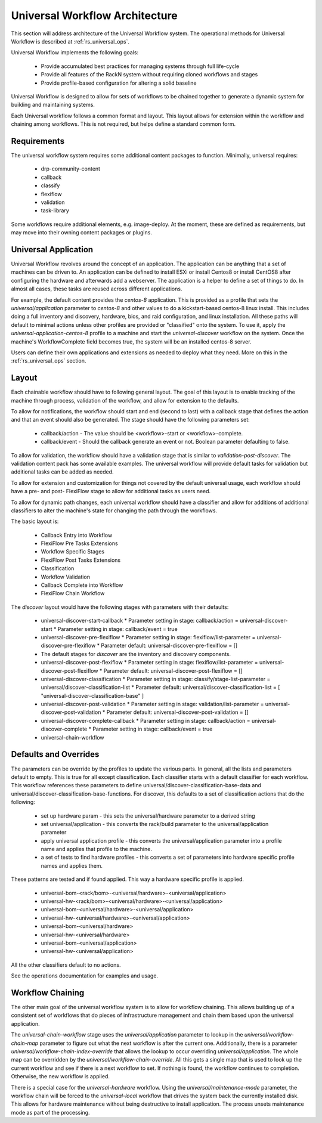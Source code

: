 .. Copyright (c) 2020 RackN Inc.
.. Licensed under the Apache License, Version 2.0 (the "License");
.. Digital Rebar Provision documentation under Digital Rebar master license
.. index::
  pair: Digital Rebar Provision; Universal Workflow Architecture

.. _rs_universal_arch:

Universal Workflow Architecture
~~~~~~~~~~~~~~~~~~~~~~~~~~~~~~~

This section will address architecture of the Universal Workflow system.  The operational methods for Universal Workflow
is described at :ref:`rs_universal_ops`.

Universal Workflow implements the following goals:

  * Provide accumulated best practices for managing systems through full life-cycle
  * Provide all features of the RackN system without requiring cloned workflows and stages
  * Provide profile-based configuration for altering a solid baseline

Universal Workflow is designed to allow for sets of workflows to be chained together to generate a dynamic system for
building and maintaining systems.

Each Universal workflow follows a common format and layout.  This layout allows for extension within the workflow
and chaining among workflows.  This is not required, but helps define a standard common form.

Requirements
============

The universal workflow system requires some additional content packages to function.  Minimally, universal requires:

  * drp-community-content
  * callback
  * classify
  * flexiflow
  * validation
  * task-library

Some workflows require additional elements, e.g. image-deploy.  At
the moment, these are defined as requirements, but may move into their owning content packages or plugins.

Universal Application
=====================

Universal Workflow revolves around the concept of an application.  The application can be anything that a set of machines
can be driven to.  An application can be defined to install ESXi or install Centos8 or install CentOS8 after configuring
the hardware and afterwards add a webserver.  The application is a helper to define a set of things to do.  In almost
all cases, these tasks are reused across different applications.

For example, the default content provides the `centos-8` application. This is provided as a profile that sets the
`universal/application` parameter to `centos-8` and other values to do a kickstart-based centos-8 linux install.
This includes doing a full inventory and discovery, hardware, bios, and raid configuration, and linux installation.
All these paths will default to minimal actions unless other profiles are provided or "classified" onto the system.
To use it, apply the `universal-application-centos-8` profile to a machine and start the `universal-discover` workflow
on the system.  Once the machine's WorkflowComplete field becomes true, the system will be an installed centos-8 server.

Users can define their own applications and extensions as needed to deploy what they need.  More on this in the
:ref:`rs_universal_ops` section.

Layout
======

Each chainable workflow should have to following general layout.  The goal of this layout is to enable tracking of the
machine through process, validation of the workflow, and allow for extension to the defaults.

To allow for notifications, the workflow should start and end (second to last) with a callback stage that defines the
action and that an event should also be generated.  The stage should have the following parameters set:

  * callback/action - The value should be <workflow>-start or <workflow>-complete.
  * callback/event - Should the callback generate an event or not.  Boolean parameter defaulting to false.

To allow for validation, the workflow should have a validation stage that is similar to `validation-post-discover`.
The validation content pack has some available examples.  The universal workflow will provide default tasks for validation
but additional tasks can be added as needed.

To allow for extension and customization for things not covered by the default universal usage, each workflow should
have a pre- and post- FlexiFlow stage to allow for additional tasks as users need.

To allow for dynamic path changes, each universal workflow should have a classifier and allow for additions of additional
classifiers to alter the machine's state for changing the path through the workflows.

The basic layout is:

  * Callback Entry into Workflow
  * FlexiFlow Pre Tasks Extensions
  * Workflow Specific Stages
  * FlexiFlow Post Tasks Extensions
  * Classification
  * Workflow Validation
  * Callback Complete into Workflow
  * FlexiFlow Chain Workflow

The `discover` layout would have the following stages with parameters with their defaults:

  * universal-discover-start-callback
    * Parameter setting in stage: callback/action = universal-discover-start
    * Parameter setting in stage: callback/event = true
  * universal-discover-pre-flexiflow
    * Parameter setting in stage: flexiflow/list-parameter = universal-discover-pre-flexiflow
    * Parameter default: universal-discover-pre-flexiflow = []
  * The default stages for `discover` are the inventory and discovery components.
  * universal-discover-post-flexiflow
    * Parameter setting in stage: flexiflow/list-parameter = universal-discover-post-flexiflow
    * Parameter default: universal-discover-post-flexiflow = []
  * universal-discover-classification
    * Parameter setting in stage: classify/stage-list-parameter = universal/discover-classification-list
    * Parameter default: universal/discover-classification-list = [ "universal-discover-classification-base" ]
  * universal-discover-post-validation
    * Parameter setting in stage: validation/list-parameter = universal-discover-post-validation
    * Parameter default: universal-discover-post-validation = []
  * universal-discover-complete-callback
    * Parameter setting in stage: callback/action = universal-discover-complete
    * Parameter setting in stage: callback/event = true
  * universal-chain-workflow

Defaults and Overrides
======================

The parameters can be override by the profiles to update the various parts.  In general, all the lists and parameters
default to empty.  This is true for all except classification.  Each classifier starts with a default classifier for each
workflow.  This workflow references these parameters to define universal/discover-classification-base-data and
universal/discover-classification-base-functions.  For discover, this defaults to a set of classification actions
that do the following:

  * set up hardware param - this sets the universal/hardware parameter to a derived string
  * set universal/application - this converts the rack/build parameter to the universal/application parameter
  * apply universal application profile - this converts the universal/application parameter into a profile name and applies that profile to the machine.
  * a set of tests to find hardware profiles - this converts a set of parameters into hardware specific profile names and applies them.

These patterns are tested and if found applied.  This way a hardware specific profile is applied.

  * universal-bom-<rack/bom>-<universal/hardware>-<universal/application>
  * universal-hw-<rack/bom>-<universal/hardware>-<universal/application>
  * universal-bom-<universal/hardware>-<universal/application>
  * universal-hw-<universal/hardware>-<universal/application>
  * universal-bom-<universal/hardware>
  * universal-hw-<universal/hardware>
  * universal-bom-<universal/application>
  * universal-hw-<universal/application>

All the other classifiers default to no actions.

See the operations documentation for examples and usage.

Workflow Chaining
=================

The other main goal of the universal workflow system is to allow for workflow chaining.  This allows building up of
a consistent set of workflows that do pieces of infrastructure management and chain them based upon the universal application.

The `universal-chain-workflow` stage uses the `universal/application` parameter to lookup in the `universal/workflow-chain-map`
parameter to figure out what the next workflow is after the current one.  Additionally, there is a parameter
`universal/workflow-chain-index-override` that allows the lookup to occur overriding `universal/application`.
The whole map can be overridden by the `universal/workflow-chain-override`.  All this gets a single map
that is used to look up the current workflow and see if there is a next workflow to set.  If nothing is found, the
workflow continues to completion.  Otherwise, the new workflow is applied.

There is a special case for the `universal-hardware` workflow.  Using the `universal/maintenance-mode` parameter, the
workflow chain will be forced to the `universal-local` workflow that drives the system back the currently installed disk.
This allows for hardware maintenance without being destructive to install application.  The process unsets maintenance mode
as part of the processing.

